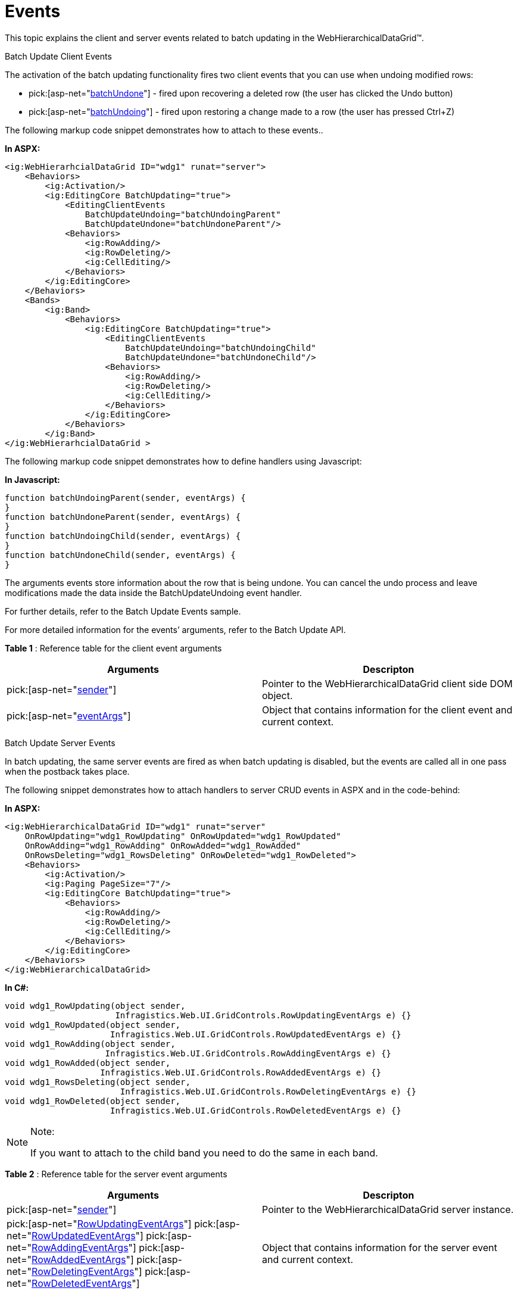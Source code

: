 ﻿////

|metadata|
{
    "name": "webhierarchicaldatagrid-batch-updating-events",
    "controlName": ["WebHierarchicalDataGrid"],
    "tags": ["Editing","Events","Grids","Performance"],
    "guid": "1fe6fe55-c53b-412e-b93e-63611220e434",  
    "buildFlags": [],
    "createdOn": "2011-10-26T07:53:31.3253328Z"
}
|metadata|
////

= Events

This topic explains the client and server events related to batch updating in the WebHierarchicalDataGrid™.

Batch Update Client Events

The activation of the batch updating functionality fires two client events that you can use when undoing modified rows:

*  pick:[asp-net="link:infragistics4.web.v{ProductVersion}~infragistics.web.ui.gridcontrols.editingclientevents~batchupdateundone.html[batchUndone]"]  - fired upon recovering a deleted row (the user has clicked the Undo button)
*  pick:[asp-net="link:infragistics4.web.v{ProductVersion}~infragistics.web.ui.gridcontrols.editingclientevents~batchupdateundoing.html[batchUndoing]"]  - fired upon restoring a change made to a row (the user has pressed Ctrl+Z)

The following markup code snippet demonstrates how to attach to these events..

*In ASPX:*

----
<ig:WebHierarhcialDataGrid ID="wdg1" runat="server">
    <Behaviors>
        <ig:Activation/>                 
        <ig:EditingCore BatchUpdating="true">
            <EditingClientEvents
                BatchUpdateUndoing="batchUndoingParent" 
                BatchUpdateUndone="batchUndoneParent"/>
            <Behaviors>
                <ig:RowAdding/>
                <ig:RowDeleting/>
                <ig:CellEditing/>
            </Behaviors>
        </ig:EditingCore>
    </Behaviors>
    <Bands>
        <ig:Band>
            <Behaviors>
                <ig:EditingCore BatchUpdating="true">
                    <EditingClientEvents
                        BatchUpdateUndoing="batchUndoingChild" 
                        BatchUpdateUndone="batchUndoneChild"/>
                    <Behaviors>
                        <ig:RowAdding/>
                        <ig:RowDeleting/>
                        <ig:CellEditing/>
                    </Behaviors>
                </ig:EditingCore>
            </Behaviors>
        </ig:Band>
</ig:WebHierarhcialDataGrid >
----

The following markup code snippet demonstrates how to define handlers using Javascript:

*In Javascript:*

----
function batchUndoingParent(sender, eventArgs) {
}
function batchUndoneParent(sender, eventArgs) {
}
function batchUndoingChild(sender, eventArgs) {
}
function batchUndoneChild(sender, eventArgs) {
}
----

The arguments events store information about the row that is being undone. You can cancel the undo process and leave modifications made the data inside the BatchUpdateUndoing event handler.

For further details, refer to the Batch Update Events sample.

For more detailed information for the events’ arguments, refer to the Batch Update API.

*Table 1* : Reference table for the client event arguments

[options="header", cols="a,a"]
|====
|Arguments|Descripton

| pick:[asp-net="link:webhierarchicaldatagrid~infragistics.web.ui.webhierarchicaldatagrid_members.html[sender]"] 
|Pointer to the WebHierarchicalDataGrid client side DOM object.

| pick:[asp-net="link:webhierarchicaldatagrid~infragistics.web.ui.batchupdateundoneeventargs_members.html[eventArgs]"] 
|Object that contains information for the client event and current context.

|====

Batch Update Server Events

In batch updating, the same server events are fired as when batch updating is disabled, but the events are called all in one pass when the postback takes place.

The following snippet demonstrates how to attach handlers to server CRUD events in ASPX and in the code-behind:

*In ASPX:*

----
<ig:WebHierarchicalDataGrid ID="wdg1" runat="server"
    OnRowUpdating="wdg1_RowUpdating" OnRowUpdated="wdg1_RowUpdated"
    OnRowAdding="wdg1_RowAdding" OnRowAdded="wdg1_RowAdded"
    OnRowsDeleting="wdg1_RowsDeleting" OnRowDeleted="wdg1_RowDeleted">
    <Behaviors>
        <ig:Activation/>
        <ig:Paging PageSize="7"/>
        <ig:EditingCore BatchUpdating="true">
            <Behaviors>
                <ig:RowAdding/>
                <ig:RowDeleting/>
                <ig:CellEditing/>
            </Behaviors>
        </ig:EditingCore>
    </Behaviors> 
</ig:WebHierarchicalDataGrid>
----

*In C#:*

----
void wdg1_RowUpdating(object sender, 
                      Infragistics.Web.UI.GridControls.RowUpdatingEventArgs e) {}
void wdg1_RowUpdated(object sender, 
                     Infragistics.Web.UI.GridControls.RowUpdatedEventArgs e) {}
void wdg1_RowAdding(object sender, 
                    Infragistics.Web.UI.GridControls.RowAddingEventArgs e) {}
void wdg1_RowAdded(object sender, 
                   Infragistics.Web.UI.GridControls.RowAddedEventArgs e) {}
void wdg1_RowsDeleting(object sender, 
                       Infragistics.Web.UI.GridControls.RowDeletingEventArgs e) {}
void wdg1_RowDeleted(object sender, 
                     Infragistics.Web.UI.GridControls.RowDeletedEventArgs e) {}
----

.Note:
[NOTE]
====
If you want to attach to the child band you need to do the same in each band.
====

*Table 2* : Reference table for the server event arguments

[options="header", cols="a,a"]
|====
|Arguments|Descripton

| pick:[asp-net="link:infragistics4.web.v{ProductVersion}~infragistics.web.ui.gridcontrols.webhierarchicaldatagrid_members.html[sender]"] 
|Pointer to the WebHierarchicalDataGrid server instance.

| pick:[asp-net="link:infragistics4.web.v{ProductVersion}~infragistics.web.ui.gridcontrols.rowupdatingeventargs_members.html[RowUpdatingEventArgs]"] 
pick:[asp-net="link:infragistics4.web.v{ProductVersion}~infragistics.web.ui.gridcontrols.rowupdatedeventargs_members.html[RowUpdatedEventArgs]"] 
pick:[asp-net="link:infragistics4.web.v{ProductVersion}~infragistics.web.ui.gridcontrols.rowaddingeventargs_members.html[RowAddingEventArgs]"] 
pick:[asp-net="link:infragistics4.web.v{ProductVersion}~infragistics.web.ui.gridcontrols.rowaddedeventargs_members.html[RowAddedEventArgs]"] 
pick:[asp-net="link:infragistics4.web.v{ProductVersion}~infragistics.web.ui.gridcontrols.rowdeletingeventargs.html[RowDeletingEventArgs]"] 
pick:[asp-net="link:infragistics4.web.v{ProductVersion}~infragistics.web.ui.gridcontrols.rowdeletedeventargs_members.html[RowDeletedEventArgs]"] 
|Object that contains information for the server event and current context.

|====

== Related Topics

link:webhierarchicaldatagrid-batch-updating-overview.html[WebHierarchicalDataGrid Batch Updating Overview]

link:webhierarchicaldatagrid-batch-updating-enabling.html#_enabling_batch_updating[Enabling Batch Updating in the WebHierarchicalDataGrid]

link:webhierarchicaldatagrid-batch-updating-summaries.html[WebHierarchicalDataGrid Batch Updating Summaries]

link:known-issues-known-issues-and-breaking-changes-revision-history.html[Known Issues and Breaking Changes]
